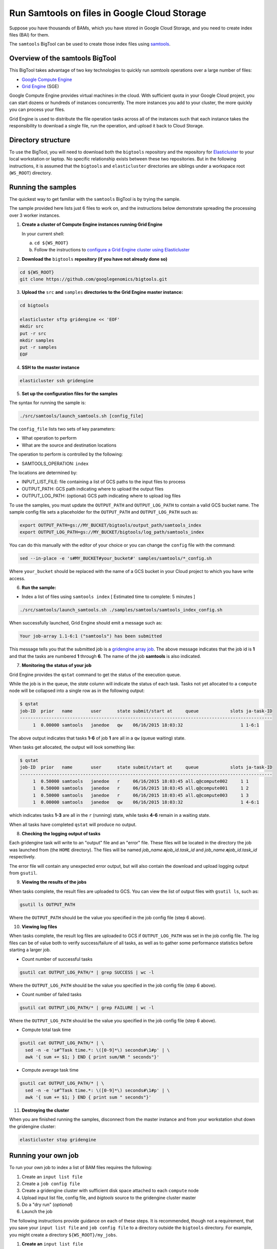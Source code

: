 .. _samtools: http://www.htslib.org/
.. _Google Compute Engine: https://cloud.google.com/compute/
.. _Grid Engine: http://gridengine.info/
.. _Elasticluster: https://elasticluster.readthedocs.org
.. _gsutil: https://cloud.google.com/storage/docs/gsutil
.. _gridengine array job: http://wiki.gridengine.info/wiki/index.php/Simple-Job-Array-Howto

=============================================
Run Samtools on files in Google Cloud Storage
=============================================

Suppose you have thousands of BAMs, which you have stored in Google Cloud Storage,
and you need to create index files (BAI) for them.

The ``samtools`` BigTool can be used to create those index files using `samtools`_.

--------------------------------
Overview of the samtools BigTool
--------------------------------

This BigTool takes advantage of two key technologies to quickly run `samtools`
operations over a large number of files:

* `Google Compute Engine`_
* `Grid Engine`_ (SGE)

Google Compute Engine provides virtual machines in the cloud. With sufficient quota
in your Google Cloud project, you can start dozens or hundreds of instances concurrently.
The more instances you add to your cluster, the more quickly you can process your files.

Grid Engine is used to distribute the file operation tasks across
all of the instances such that each instance takes the responsibility to download a
single file, run the operation, and upload it back to Cloud Storage.

-------------------
Directory structure
-------------------
To use the BigTool, you will need to download both the ``bigtools`` repository
and the repository for `Elasticluster`_ to your local workstation or laptop. No specific
relationship exists between these two repositories. But in the following instructions, it is
assumed that the ``bigtools`` and ``elasticluster`` directories are siblings under a
workspace root (``WS_ROOT``) directory.

-------------------
Running the samples
-------------------
The quickest way to get familiar with the ``samtools`` BigTool is by trying the sample.

The sample provided here lists just 6 files to work on, and the instructions below demonstrate
spreading the processing over 3 worker instances.

1. **Create a cluster of Compute Engine instances running Grid Engine**

   In your current shell:

   a. ``cd ${WS_ROOT}``
   b. Follow the instructions to
      `configure a Grid Engine cluster using Elasticluster
      <http://googlegenomics.readthedocs.org/en/staging-2/includes/elasticluster_setup.html>`_

2. **Download the** ``bigtools`` **repository (if you have not already done so)**

.. code-block:: shell

   cd ${WS_ROOT}
   git clone https://github.com/googlegenomics/bigtools.git

3. **Upload the** ``src`` **and** ``samples`` **directories to the Grid Engine master instance:**

.. code-block:: shell

  cd bigtools
  
  elasticluster sftp gridengine << 'EOF'
  mkdir src
  put -r src
  mkdir samples
  put -r samples
  EOF

4. **SSH to the master instance**
 
.. code-block:: shell

  elasticluster ssh gridengine
  
5. **Set up the configuration files for the samples**

The syntax for running the sample is:

.. code-block:: shell

  ./src/samtools/launch_samtools.sh [config_file]

The ``config_file`` lists two sets of key parameters:

* What operation to perform
* What are the source and destination locations

The operation to perform is controlled by the following:

.. code-block:: shell

* SAMTOOLS_OPERATION: ``index``

The locations are determined by:

* INPUT_LIST_FILE: file containing a list of GCS paths to the input files to process
* OUTPUT_PATH: GCS path indicating where to upload the output files
* OUTPUT_LOG_PATH: (optional) GCS path indicating where to upload log files

To use the samples, you must update the ``OUTPUT_PATH`` and ``OUTPUT_LOG_PATH`` to
contain a valid GCS bucket name. The sample config file sets a placeholder
for the ``OUTPUT_PATH`` and ``OUTPUT_LOG_PATH`` such as:

.. code-block:: shell

  export OUTPUT_PATH=gs://MY_BUCKET/bigtools/output_path/samtools_index
  export OUTPUT_LOG_PATH=gs://MY_BUCKET/bigtools/log_path/samtools_index

You can do this manually with the editor of your choice or you can change the
``config`` file with the command:

.. code-block:: shell

  sed --in-place -e 's#MY_BUCKET#your_bucket#' samples/samtools/*_config.sh

Where ``your_bucket`` should be replaced with the name of a GCS bucket in your
Cloud project to which you have write access.

6. **Run the sample:**

* Index a list of files using ``samtools index`` [ Estimated time to complete: 5 minutes ]

.. code-block:: shell

  ./src/samtools/launch_samtools.sh ./samples/samtools/samtools_index_config.sh

When successfully launched, Grid Engine should emit a message such as:

.. code-block:: shell

  Your job-array 1.1-6:1 ("samtools") has been submitted

This message tells you that the submitted job is a `gridengine array job`_.
The above message indicates that the job id is **1** and that the tasks are numbered **1** through **6**.
The name of the job **samtools** is also indicated.

7. **Monitoring the status of your job**

Grid Engine provides the ``qstat`` command to get the status of the execution queue.

While the job is in the queue, the `state` column will indicate the status of each task.
Tasks not yet allocated to a ``compute`` node will be collapsed into a single row as in the following output:

.. code-block:: shell

  $ qstat
  job-ID  prior   name       user      state submit/start at     queue            slots ja-task-ID 
  ------------------------------------------------------------------------------------------------
       1  0.00000 samtools   janedoe   qw    06/16/2015 18:03:32                      1 1-6:1

The above output indicates that tasks **1-6** of job **1** are all in a ``qw`` (queue waiting) state.

When tasks get allocated, the output will look something like:

.. code-block:: shell

  $ qstat
  job-ID  prior   name       user      state submit/start at     queue            slots ja-task-ID 
  ------------------------------------------------------------------------------------------------
       1  0.50000 samtools   janedoe   r     06/16/2015 18:03:45 all.q@compute002     1 1
       1  0.50000 samtools   janedoe   r     06/16/2015 18:03:45 all.q@compute001     1 2
       1  0.50000 samtools   janedoe   r     06/16/2015 18:03:45 all.q@compute003     1 3
       1  0.00000 samtools   janedoe   qw    06/16/2015 18:03:32                      1 4-6:1

which indicates tasks **1-3** are all in the ``r`` (running) state, while tasks **4-6** remain in a waiting state.

When all tasks have completed ``qstat`` will produce no output.

8. **Checking the logging output of tasks**

Each gridengine task will write to an "output" file and an "error" file.
These files will be located in the directory the job was launched from (the ``HOME`` directory).
The files will be named *job_name*.\ **o**\ *job_id*.\ *task_id* and
*job_name*.\ **e**\ *job_id*.\ *task_id* respectively.

The error file will contain any unexpected error output, but will also contain the download and upload
logging output from ``gsutil``.

9. **Viewing the results of the jobs**

When tasks complete, the result files are uploaded to GCS. You can view the list of output files
with ``gsutil ls``, such as:

.. code-block:: shell

  gsutil ls OUTPUT_PATH

Where the ``OUTPUT_PATH`` should be the value you specified in the job config file (step 6 above).

10. **Viewing log files**

When tasks complete, the result log files are uploaded to GCS if ``OUTPUT_LOG_PATH`` was set
in the job config file. The log files can be of value both to verify success/failure of all
tasks, as well as to gather some performance statistics before starting a larger job.

* Count number of successful tasks

.. code-block:: shell

  gsutil cat OUTPUT_LOG_PATH/* | grep SUCCESS | wc -l

Where the ``OUTPUT_LOG_PATH`` should be the value you specified in the job config file (step 6 above).

* Count number of failed tasks

.. code-block:: shell

  gsutil cat OUTPUT_LOG_PATH/* | grep FAILURE | wc -l

Where the ``OUTPUT_LOG_PATH`` should be the value you specified in the job config file (step 6 above).

* Compute total task time

.. code-block:: shell

  gsutil cat OUTPUT_LOG_PATH/* | \
    sed -n -e 's#^Task time.*: \([0-9]*\) seconds#\1#p' | \
    awk '{ sum += $1; } END { print sum/NR " seconds"}'

* Compute average task time

.. code-block:: shell

  gsutil cat OUTPUT_LOG_PATH/* | \
    sed -n -e 's#^Task time.*: \([0-9]*\) seconds#\1#p' | \
    awk '{ sum += $1; } END { print sum " seconds"}'

11. **Destroying the cluster**

When you are finished running the samples, disconnect from the master instance and
from your workstation shut down the gridengine cluster:

.. code-block:: shell

  elasticluster stop gridengine

--------------------
Running your own job
--------------------
To run your own job to index a list of BAM files requires the following:

#. Create an ``input list file``
#. Create a ``job config file``
#. Create a gridengine cluster with sufficient disk space attached to each ``compute`` node
#. Upload input list file, config file, and `bigtools` source to the gridengine cluster master
#. Do a "dry run" (*optional*)
#. Launch the job

The following instructions provide guidance on each of these steps.
It is recommended, though not a requirement, that you save your ``input list file`` and ``job config file``
to a directory outside the ``bigtools`` directory. For example, you might create a directory
``${WS_ROOT}/my_jobs``.

1. **Create an** ``input list file``

If all of your input files appear in a single directory, then the easiest way to generate a file list
is with ``gsutil``. For example:

.. code-block:: shell

  gsutil ls gs://MY_BUCKET/PATH/*.vcf.bz2 > ${WS_ROOT}/my_jobs/bam_indexing_list_file.txt
  
2. **Create a** ``job config file``

The easiest way to create a job config file is to base it off the appropriate sample and update

* INPUT_LIST_FILE
* OUTPUT_PATH
* OUTPUT_LOG_PATH

3. **Create a gridengine cluster with sufficient disk space attached to each** ``compute`` **node**

Each ``compute`` node will require sufficient disk space to hold the BAM and the index file
for its current task. Determine the largest file in your input list
and estimate the total space you will need.

*** FIXME: check if using gcsfuse can avoid a full download (and if it is performant).
*** FIXME: possibly doc needs updating for disk sizing based on performance.

Instructions for setting the boot disk size for the compute nodes of your cluster can be found
`here <http://googlegenomics.readthedocs.org/en/staging-2/includes/elasticluster_setup.html#setting-the-boot-disk-size>`_.

You will likely want to set the number of ``compute`` nodes for your cluster to a number higher than the
**3** specified in the cluster setup instructions.

Note that your choice for number of nodes and disk size must take into account your resource quota for
the Compute Engine region of your cluster.

Quota limits and current usage can be viewed with ``gcloud compute``:

  gcloud compute regions describe *region*

or in ``Developers Console``:

  https://console.developers.google.com/project/_/compute/quotas

Important quota limits include CPUs, in-use IP addresses, and disk size.

Once configured, start your cluster.

4. **Upload input list file, config file, and** ``bigtools`` **source to the gridengine cluster master**

.. code-block:: shell

  elasticluster sftp gridengine << EOF
  put ../my_jobs/*
  mkdir src
  put -r src
  EOF

5. **Do a "dry run"** (*optional*)

The ``samtools`` BigTool supports the DRYRUN environment variable.
Setting this value to 1 when launching your job will cause the queued job to
execute *without downloading or uploading* any files.

The local output files, however, will be populated with useful information about
what files *would* be copied. This can be useful for ensuring your file list
is valid and that the output path is correct.

For example:

.. code-block:: shell

   $ DRYRUN=1 ./src/samtools/launch_samtools.sh ./samples/samtools/samtools_config.sh
   Your job-array 5.1-6:1 ("samtools") has been submitted

Then after waiting for the job to complete, inspect:

** FIXME: add real output here:

.. code-block:: shell

   $ head -n 5 samtools.o3.1 
   Task host: compute001
   Task start: 1
   Input list file: ./samples/samtools/samtools_index_file_list.txt
   Output path: gs://cookbook-bucket/bigtools/output_path/samtools_index
   Output log path: gs://cookbook-bucket/bigtools/log_path/samtools_index

   $ grep "^Will download:" samtools.o5.*
   samtools.o5.1:Will download: gs://genomics-public-data/ftp-trace.ncbi.nih.gov/1000genomes/ftp/technical/pilot2_high_cov_GRCh37_bams/data/NA12878/alignment/NA12878.chrom9.SOLID.bfast.CEU.high_coverage.20100125.bam to /scratch/samtools.5.1/in/
   samtools.o5.2:Will download: gs://genomics-public-data/ftp-trace.ncbi.nih.gov/1000genomes/ftp/technical/pilot2_high_cov_GRCh37_bams/data/NA12878/alignment/NA12878.chrom1.LS454.ssaha2.CEU.high_coverage.20100311.bam to /scratch/samtools.5.2/in/
   samtools.o5.3:Will download: gs://genomics-public-data/ftp-trace.ncbi.nih.gov/1000genomes/ftp/pilot_data/data/NA12878/alignment/NA12878.chrom11.SOLID.corona.SRP000032.2009_08.bam to /scratch/samtools.5.3/in/
   samtools.o5.4:Will download: gs://genomics-public-data/ftp-trace.ncbi.nih.gov/1000genomes/ftp/pilot_data/data/NA12878/alignment/NA12878.chrom12.SOLID.corona.SRP000032.2009_08.bam to /scratch/samtools.5.4/in/
   samtools.o5.5:Will download: gs://genomics-public-data/ftp-trace.ncbi.nih.gov/1000genomes/ftp/pilot_data/data/NA12878/alignment/NA12878.chrom10.SOLID.corona.SRP000032.2009_08.bam to /scratch/samtools.5.5/in/
   samtools.o5.6:Will download: gs://genomics-public-data/ftp-trace.ncbi.nih.gov/1000genomes/ftp/pilot_data/data/NA12878/alignment/NA12878.chromX.SOLID.corona.SRP000032.2009_08.bam to /scratch/samtools.5.6/in/

6. **Launch the job**

SSH to the master instance
 
.. code-block:: shell

  elasticluster ssh gridengine

Run the launch script, passing in the config file:

.. code-block:: shell

  ./src/samtools/launch_samtools.sh my_job_config.sh
  
where *my_job_config.sh* is replaced by the name of your config file created in step 2.
